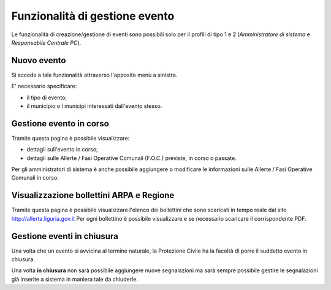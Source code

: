 Funzionalità di gestione evento
===============================
Le funzionalità di creazione/gestione di eventi sono possibili solo per il profili di
tipo 1 e 2 (*Amministratore di sistema* e *Responsabile Centrale PC*).

Nuovo evento
------------
Si accede a tale funzionalità attraverso l'apposito menù a sinistra.

E' necessario specificare:

* il tipo di evento;
* il municipio o i municipi interessati dall'evento stesso.


.. image:: img/nuovo_evento.PNG


Gestione evento in corso
-----------------------------------
Tramite questa pagina è possibile visualizzare:

* dettagli sull'evento in corso;
* dettagli sulle Allerte / Fasi Operative Comunali (F.O.C.) previste, in corso o passate.

Per gli amministratori di sistema è anche possibile aggiungere o modificare le informazioni sulle
Allerte / Fasi Operative Comunali in corso.

.. image:: img/gestione_evento.PNG


Visualizzazione bollettini ARPA e Regione
---------------------------------------------------
Tramite questa pagina è possibile visualizzare l'elenco dei bollettini che
sono scaricati in tempo reale dal sito http://allerta.liguria.gov.it
Per ogni bollettino è possibile visualizzare e se necessario scaricare il corrispondente PDF.


.. image:: img/bollettini_arpa.PNG



Gestione eventi in chiusura
---------------------------
Una volta che un evento si avvicina al termine naturale, la Protezione Civile
ha la facoltà di porre il suddetto evento in chiusura.

Una volta **in chiusura** non sarà possibile aggiungere nuove segnalazioni ma sarà sempre
possibile gestire le segnalazioni già inserite a sistema in maniera tale da chiuderle.

